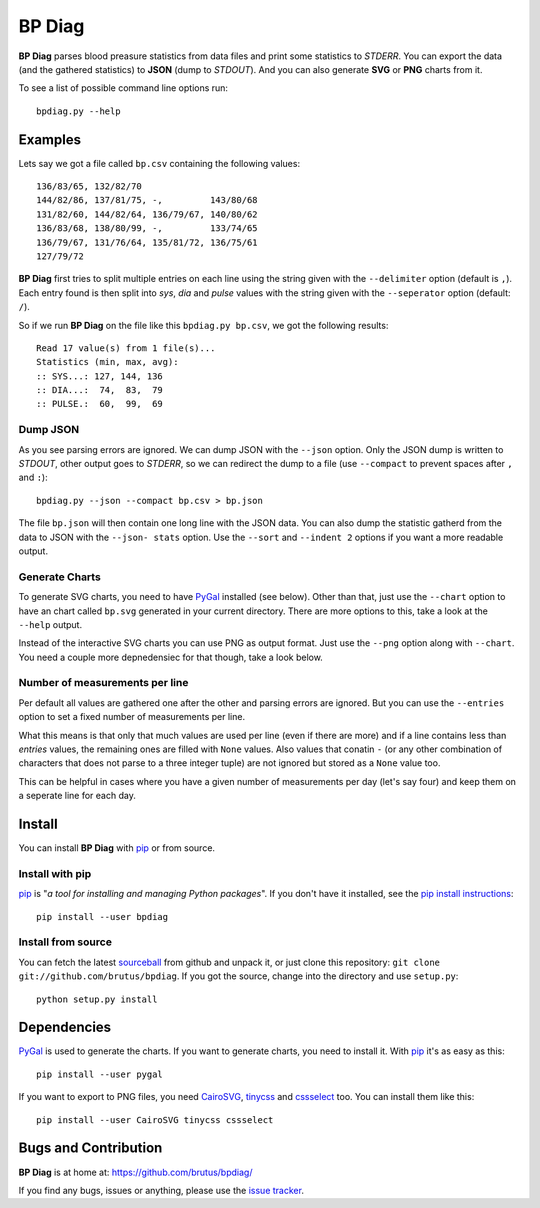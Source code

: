 =======
BP Diag
=======

**BP Diag** parses blood preasure statistics from data files and print some
statistics to *STDERR*. You can export the data (and the gathered statistics)
to **JSON** (dump to *STDOUT*). And you can also generate **SVG** or **PNG**
charts from it.

To see a list of possible command line options run::

    bpdiag.py --help


Examples
========

Lets say we got a file called ``bp.csv`` containing the following values::

    136/83/65, 132/82/70
    144/82/86, 137/81/75, -,         143/80/68
    131/82/60, 144/82/64, 136/79/67, 140/80/62
    136/83/68, 138/80/99, -,         133/74/65
    136/79/67, 131/76/64, 135/81/72, 136/75/61
    127/79/72

**BP Diag** first tries to split multiple entries on each line using the
string given with the ``--delimiter`` option (default is ``,``). Each entry
found  is then split into *sys*, *dia* and *pulse* values with the string
given with the ``--seperator`` option (default: ``/``).

So if we run **BP Diag** on the file like this ``bpdiag.py bp.csv``, we got
the following results::

    Read 17 value(s) from 1 file(s)...
    Statistics (min, max, avg):
    :: SYS...: 127, 144, 136
    :: DIA...:  74,  83,  79
    :: PULSE.:  60,  99,  69

Dump JSON
---------

As you see parsing errors are ignored. We can dump JSON with the ``--json``
option. Only the JSON dump is written to *STDOUT*, other output goes to
*STDERR*, so we can redirect the dump to a file (use ``--compact`` to
prevent spaces after ``,`` and ``:``)::

    bpdiag.py --json --compact bp.csv > bp.json

The file ``bp.json`` will then contain one long line with the JSON data. You
can also dump the statistic gatherd from the data to JSON with the ``--json-
stats`` option.  Use the ``--sort`` and ``--indent 2`` options if you want a
more readable output.

Generate Charts
---------------

To generate SVG charts, you need to have PyGal_ installed (see below). Other
than that, just use the ``--chart`` option to have an chart called ``bp.svg``
generated in your current directory. There are more options to this, take a
look at the ``--help`` output.

Instead of the interactive SVG charts you can use PNG as output format. Just
use the ``--png`` option along with ``--chart``. You need a couple more
depnedensiec for that though, take a look below.

Number of measurements per line
-------------------------------

Per default all values are gathered one after the other and parsing errors are
ignored. But you can use the ``--entries`` option to set a fixed number of
measurements per line.

What this means is that only that much values are used per line (even if there
are more) and if a line contains less than *entries* values, the remaining
ones are filled with ``None`` values. Also values that conatin ``-`` (or any
other combination of characters that does not parse to a three integer tuple)
are not ignored but stored as a ``None`` value too.

This can be helpful in cases where you have a given number of measurements per
day (let's say four) and keep them on a seperate line for each day.


Install
=======

You can install **BP Diag** with pip_ or from source.

Install with pip
----------------

pip_ is "*a tool for installing and managing Python packages*". If you don't
have it installed, see the `pip install instructions`_::

    pip install --user bpdiag

Install from source
-------------------

You can fetch the latest sourceball_ from github and unpack it, or just clone
this repository: ``git clone git://github.com/brutus/bpdiag``. If you
got the source, change into the directory and use ``setup.py``::

    python setup.py install


Dependencies
============

PyGal_ is used to generate the charts. If you want to generate charts,
you need to install it. With pip_ it's as easy as this::

    pip install --user pygal

If you want to export to PNG files, you need CairoSVG_, tinycss_ and
cssselect_ too. You can install them like this::

    pip install --user CairoSVG tinycss cssselect


Bugs  and Contribution
======================

**BP Diag** is at home at: https://github.com/brutus/bpdiag/

If you find any bugs, issues or anything, please use the `issue tracker`_.


.. _home: https://github.com/brutus/bpdiag/
.. _sourceball: https://github.com/brutus/bpdiag/zipball/master
.. _`issue tracker`: https://github.com/brutus/bpdiag/issues
.. _pip: http://www.pip-installer.org/en/latest/index.html
.. _`pip install instructions`: http://www.pip-installer.org/en/latest/installing.html
.. _PyGal: http://pygal.org/
.. _CairoSVG: http://cairosvg.org/
.. _tinycss: http://packages.python.org/tinycss/
.. _cssselect: http://packages.python.org/cssselect/
